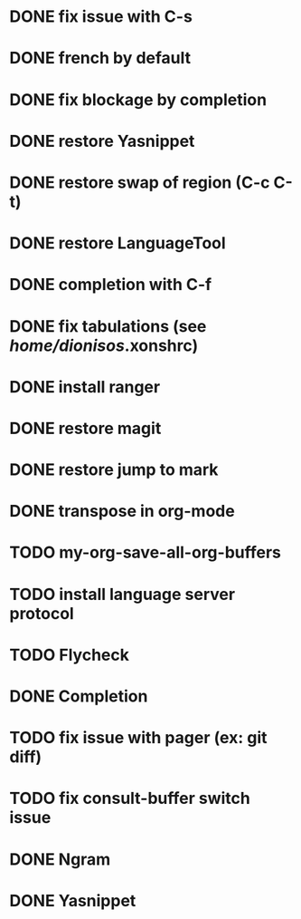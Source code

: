 * DONE fix issue with C-s
* DONE french by default
* DONE fix blockage by completion
* DONE restore Yasnippet
* DONE restore swap of region (C-c C-t)
* DONE restore LanguageTool
* DONE completion with C-f
* DONE fix tabulations (see /home/dionisos/.xonshrc)
* DONE install ranger
* DONE restore magit
* DONE restore jump to mark
* DONE transpose in org-mode
* TODO my-org-save-all-org-buffers
* TODO install language server protocol
* TODO Flycheck
* DONE Completion
* TODO fix issue with pager (ex: git diff)
* TODO fix consult-buffer switch issue

* DONE Ngram
* DONE Yasnippet

